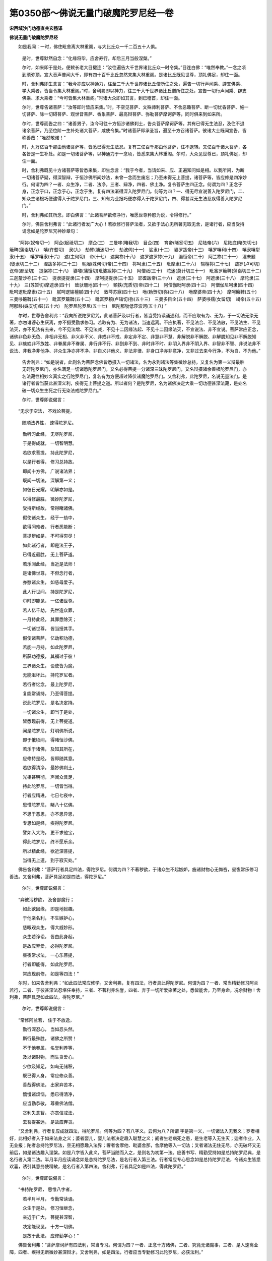 第0350部～佛说无量门破魔陀罗尼经一卷
========================================

**宋西域沙门功德直共玄畅译**

**佛说无量门破魔陀罗尼经**


　　如是我闻：一时，佛住毗舍离大林重阁，与大比丘众一千二百五十人俱。

                      　　是时，世尊默然自念：“化缘将毕，应舍寿行，却后三月当般涅槃。”

                      　　尔时，如来即于是处，便敕长老大目揵连：“汝往遍告大千世界诸比丘众一时令集。”目连白佛：“唯然奉教。”一念之顷到须弥顶，宣大音声普闻大千，即有四十百千比丘忽然来集大林重阁。是诸比丘既见世尊，顶礼佛足，却住一面。

                      　　时，舍利弗即生念言：“我今亦应以神通力，往至三千大千世界诸比丘僧所住之处，遍告一切行声闻乘、辟支佛乘、学大乘者，皆当令集大林重阁。”时，舍利弗即以神力，往三千大千世界诸比丘僧所住之处，宣告一切行声闻乘、辟支佛乘、求大乘者：“今可皆集大林重阁。”时诸大众即如其言，到已稽首，却住一面。

                      　　尔时，世尊告诸菩萨：“汝等即时皆应来集。”时，不空见菩萨、文殊师利菩萨、不舍恶趣菩萨、断一切忧昏菩萨、施一切菩萨、除一切碍菩萨、观世音菩萨、香象菩萨、最高辩菩萨、弥勒菩萨摩诃萨等，同时俱来到如来所。

                      　　尔时，世尊而告之曰：“诸善男子，汝今可往十方恒沙诸佛刹土，告众菩萨摩诃萨等。其有已得无生法忍，及住不退诸余菩萨，乃至位阶一生补处诸大菩萨，咸使令集。”时诸菩萨即承圣旨，遍至十方召诸菩萨。彼诸大士既闻宣告，皆称善哉：“唯然敬诺！”

                      　　时，九万亿百千那由他诸菩萨等，皆悉已得无生法忍。复有三亿百千那由他菩萨，住不退转。又亿百千诸大菩萨，各各皆是一生补处。如是一切诸菩萨等，以神通力于一念顷，皆悉来集大林重阁。尔时，大众见世尊已，顶礼佛足，却住一面。

                      　　时，舍利弗既见十方诸菩萨等皆悉来集，即生念言：“我于今者，当请如来、应、正遍知问如是相。以我所问，为断一切诸菩萨疑，得深智辩，于恒沙佛所闻妙法，未曾一念而生废忘；乃至未得无上菩提，诸菩萨等，皆应修是四净妙行。何谓为四？一者、众生净，二者、法净，三者、辩净，四者、佛土净。复令菩萨生四正念。何谓为四？正念于身，正念于口，正念于心，正念于生。复有四法渐得深入陀罗尼门。何等为四？一、得无尽宣说善入陀罗尼门，二、知众生诸根巧便逮得入于陀罗尼门，三、知有为业报巧便亦得入于陀罗尼门，四、得甚深无生法忍疾得善入陀罗尼门。”

                      　　时，舍利弗如其所念，即白佛言：“此诸菩萨欲修净行，唯愿世尊矜愍为说，令得修行。”

                      　　尔时，佛告舍利弗言：“此诸行者发广大心！若欲修行菩萨法者，又欲于法心无所著无取无舍，是诸行者，应当受持诵念如是陀罗尼咒神妙章句：

　　“阿祢(奴帝切一)　阿企(起祗切二)　摩企(三)　三曼哆(睹我切)　目企(四)　育帝(睹奚切五)　尼陆帝(六)　尼陆底(睹矢切七)　簸鞞(蒲诣切八)　嘻(许耆切)　隶(九)　劫臂(脯迷切十)　劫波伺(十一)　娑隶(十二)　婆罗跋帝(十三)　嘻罗嘻利(十四)　嘻隶嘻犁隶(十五)　嘻罗嘻隶(十六)　遮(主何切)　帝(十七)　遮槃祢(十八)　遮罗遮罗祢(十九)　遏恒帝(二十)　阿兰祢(二十一)　涅未题(徒隶切二十二)　涅跋多祢(二十三)　昵阇(殊何切)帝(二十四)　祢呵隶(二十五)　毗摩隶(二十六)　输檀祢(二十七)　跛罗(卢可切)　讫帝(都至切)　提槃祢(二十八)　婆嘙(蒲饿切)毗婆跋祢(二十九)　阿僧祇(三十)　陀迷(莫计切三十一)　毗富罗簸鞞(蒲诣切三十二)　三迦釐沙祢(三十三)　提隶提提隶(三十四)　摩呵提提隶(三十五)　耶耆跋帝(三十六)　遮隶(三十七)　阿遮隶(三十八)　摩陀隶(三十九)　三(苏暂切)摩遮隶(四十)　致驮珊地(四十一)　頞抶(充质切)帝(四十二)　阿僧伽毗呵隶(四十三)　阿僧伽尼呵隶(四十四)　毗呵逻毗摩隶(四十五)　腻呵逻输檀腻(四十六)　致芩苏寐(四十七)　咃(勅贺切)弥(四十八)　咃摩婆帝(四十九)　摩呵簸鞞(五十)　三曼哆簸鞞(五十一)　毗富罗簸鞞(五十二)　毗富罗頼(卢辖切)弥(五十三)　三曼多目企(五十四)　萨婆哆羺(女留切)　竭帝(五十五)　阿那眵(姝支切)豉(五十六)　陀罗尼陀罗尼(五十七)　尼陀那劬低莎波诃(五十八) ”

　　尔时，世尊告舍利弗：“我向所说陀罗尼咒，此诸菩萨及以行者，皆当受持读诵通利，而不应取有为、无为，于一切法无染无著，亦勿诽谤心生厌离，亦不摄受勤求修习。若取有为、无为诸法，当速远离。不应执著，不见法合、不见法散，不见法生、不见法灭，亦不见法有去来，今不见法增、不见法减，不见十二因缘法起、不见十二因缘法灭，不宣说法、非不宣说。菩萨常应正念，诸佛非色非无色、非相非无相、非义非不义、非戒非不戒、非定非不定、非慧非不慧、非解脱非不解脱、非解脱知见非不解脱知见、非族姓非不族姓、非眷属非不眷属、非行非不行、非到非不到、非时非不时、非阴入界非不阴入界、非智非不智、非说法非不说法、非我净非他净、非众生净亦非不净、非自义非他义、非法非律、非身口净亦非意净，又非过去来今行净，不为自、不为他。”

                      　　告舍利弗：“如是说者，此则名为菩萨念佛皆悉摄入一切诸法，名为永到诸法等集微妙总持，又复名为第一义辩最胜无碍陀罗尼门，亦名满足一切诸愿陀罗尼门，又名必得菩提一分诸深三昧陀罗尼门，又名辩摄诸余善根陀罗尼门，亦名法藏性相妙义真实之行陀罗尼门，复名有为方便超过降伏诸魔陀罗尼门。又舍利弗，此陀罗尼，名说无量法门。是诸行者皆当获此甚深义利，疾得无上菩提之道。所以者何？是陀罗尼，名为诸佛决定大乘一切功德甚深法藏，是处名破一切众生生死之行无染法戒陀罗尼门。”

                      　　尔时，世尊即说偈言：

　　“无求于空法， 不戏论菩提，

                      　　　随顺法界性， 速得陀罗尼。

　　　勤听习此经， 无尽陀罗尼，

　　　于是得成就， 一切智明慧。

　　　若欲求菩提， 持此陀罗尼，

　　　以是行者得， 修习总持故。

　　　即闻十方佛， 广说诸法界；

　　　既闻一切法， 深解第一义；

　　　如彼日光耀， 明解亦如是。

　　　以得修最胜， 微妙陀罗尼，

　　　受持斯经故， 常得睹诸佛。

　　　假使诸众生， 经于一劫中，

　　　欲得问难者， 行者悉能断；

　　　菩提辩如是， 不可得穷尽！

　　　如此诸行者， 即是法王子，

　　　已得近最胜， 无上菩萨道。

　　　若乐闻此经， 当近是法师！

　　　是诸佛世尊， 不但念行者，

　　　亦愍诸众生， 如慈母爱子。

　　　此人行世间， 持是陀罗尼，

　　　尔时即能见， 一亿诸世尊。

　　　若人亿千劫， 先世造众罪，

　　　一月持此经， 其罪悉除灭；

　　　一切诸世尊， 皆当授其手。

　　　假使诸菩萨， 亿劫积功德，

　　　若能一月持， 如此陀罗尼，

　　　所获功德报， 其福过于彼！

　　　三界诸众生， 设使皆为魔，

　　　无能沮坏此， 持陀罗尼者。

　　　若行者忆念， 最上陀罗尼，

　　　复能常诵持， 乃至得菩提。

　　　说此陀罗尼， 是名决定持。

　　　一切诸众生， 即当于是处，

　　　皆悉现前得， 无上菩提道。

　　　闻是陀罗尼， 灯明佛所说，

　　　即于俄顷间， 得睹恒沙佛。

　　　若乐于诸佛， 及知其所在，

　　　应修持是经， 皆即随其意。

　　　若欲得清净， 最妙佛刹土，

　　　光相甚明彻， 声闻众具足，

　　　持此陀罗尼， 一切皆当得。

　　　行者应精进， 七日七夜中，

　　　思惟陀罗尼， 睹八十亿佛。

　　　不思于恶思， 亦不思异思，

　　　专思如是经， 疾得陀罗尼。

　　　譬如入大海， 更不求他宝，

　　　得此陀罗尼， 终不愿乐余。

　　　所以精此经， 欲近深菩提，

　　　当得无上道， 到于寂灭处。”

　　佛告舍利弗：“菩萨行者具足四法，得陀罗尼。何谓为四？不著秽欲，于诸众生不起嫉妒，施诸财物心无悔吝，昼夜常乐修习善法。又舍利弗，菩萨具足如是四法，得陀罗尼。”

                      　　尔时，世尊即说偈言：

　　“弃彼污秽欲， 及舍鄙魔行；

　　　如此欲因缘， 即是地狱趣。

　　　于他亲名利， 不生嫉妒心，

　　　慈眼观众生， 得大威妙形。

　　　众生若诤讼， 皆由此身起，

　　　是故应弃爱， 必得陀罗尼。

　　　昼夜常求法， 一心乐菩提，

　　　行者即能得， 如此陀罗尼。

　　　常应现前修， 如是等四法！”

　　尔时，如来告舍利弗：“如此四法常应修学。又舍利弗，复有四法，行者具此得陀罗尼。何谓为四？一者、常当精勤修习阿兰若行，二者、于彼甚深法忍堪任奉持，三者、不著利养名誉，四者、弃于一切所爱染著之处，悉皆能舍，乃至身命，况余财物！舍利弗，菩萨具足如此四法，得陀罗尼。”

                      　　尔时，世尊即说偈言：

　　“常修阿兰若， 住于不放逸，

　　　勤行深忍心， 当如忍头然。

　　　斯行最殊胜， 诸佛之所赞！

　　　不于他眷属， 名誉利养等，

　　　及以诸财物， 而生贪爱心。

　　　少欲及知足， 如鸟无储积，

　　　既已得人身， 常应修众善。

　　　善哉得佛法， 出家弃苦本，

　　　憍慢诸烦恼， 悉已得清净，

　　　应当勤恭敬， 尊重佛法僧。

　　　贪利失念智， 亦丧信戒法，

　　　去菩提甚远， 是故应弃贪。

　　“又舍利弗，行者复应成就四法，得陀罗尼。何等为四？有八字义。云何为八？所谓
字是第一义，一切诸法入无我义；罗者相好，此相好者入于如来法身之义；婆者婴儿，婴儿法者决定趣入聪慧之义；阇者生老病死之患，是生老等入无生灭；迦者作业，入无业报；陀者总持陀罗尼法，空无相愿趣入法界；奢者舍摩他、毗婆舍那，舍摩他等入一切法；叉者诸法无住无尽，亦无破坏又无前后，如是诸法趣入涅槃。如是八字皆入此义，菩萨当随而入之，是则名为初第一法。应善书写、精勤受持如是总持陀罗尼典，是名行者入第二法。半月半月应读诵念如是总持陀罗尼法，是名行者入第三法。行者常应专心思念如是总持陀罗尼法，令诸众生皆悉欢喜，诱引其意务使精敏，是名行者入第四法。舍利弗，行者具足如是四法，得此陀罗尼。”

                      　　尔时，世尊即说偈言：

　　“书持陀罗尼， 思惟八字者，

　　　若半月半月， 专勤常读诵。

　　　众生于是处， 修习恒继念，

　　　亲近于广大， 菩提甚深智，

　　　决定能现见， 十方一切佛。

　　　是故于此法， 应修勤学心！”

　　佛告舍利弗：“菩萨摩诃萨有四法利，常当专习。何谓为四？一者、正念十方诸佛，二者、究竟无诸魔事，三者、是人速离业障，四者、疾得无断微妙甚深辩才。又舍利弗，如是四法，行者应当专勤修习此陀罗尼，必获法利。”

                      　　尔时，世尊即说偈言：

　　“应正念诸佛， 众魔所不觉，

　　　悉得速远离， 一切诸业障，

　　　亦获无量亿， 辩才陀罗尼。”

　　佛告舍利弗：“乃往宿世无量无边阿僧祇劫，是时有佛，号曰宝胜火聚光明如来、应、正遍知、明行足、善逝、世间解、无上士、调御丈夫、天人师、佛世尊，出现于世。舍利弗，宝胜火聚光明如来般涅槃时，有转轮王名曰星持，七宝具足，领四天下。其王有子，名不思议功德最胜。而是王子至年一千六百岁时，宝胜火聚光明佛所，初得闻此陀罗尼法，即便解悟专精修习，经七万岁昼夜不懈，未曾疲怠，目不暂闭。王子复于七万岁中，舍身命财及以王位。又七万岁，独静一处，精勤经行，胁不著地。复于九亿百千那由他诸如来所，闻说法已皆悉受持读诵通利，王子即便出家修道，经九万岁受持成就如此无量陀罗尼门。时此比丘成就是已，广为众生宣示斯义。比丘王子即于此生，化八十亿那由他百千众生，皆悉安住阿耨多罗三藐三菩提道，亦复证于不退转地。

                      　　“又舍利弗，尔时众中有长者子，名曰月幢。是长者子于彼比丘法师所，闻如此无量陀罗尼门，闻已即便随喜顶受。月幢以此随喜善根功德因缘，值九十亿诸佛世尊，恭敬供养，得此最上陀罗尼法，于诸言论最为殊胜，又获第一不断辩才。王子比丘三劫供养是诸佛已得无上道。又舍利弗，勿生疑惑！尔时王子比丘法师，今无量寿如来是也。尔时月幢，定光佛是。”

                      　　佛告舍利弗：“我与贤劫诸菩萨等，俱共闻此陀罗尼法即生随喜，以此善根功德因缘，经历四十百千劫中，常勤背舍生死之法；于九十亿诸如来所，得陀罗尼最为第一，言论超绝辩才殊胜。又舍利弗，是故行者若欲速得无上道者，当受持此陀罗尼法。若复不能受持书写读诵之者，但生随喜。所以者何？缘此善根，令是行者必当获得不退转地至无上道，何况受持书写读诵，广为他人敷演之者！所得功德，唯除如来，一切众生不能测量，何况思惟广为人说！”

                      　　尔时，世尊即说偈言：

　　“得此陀罗尼， 名为无量门；

　　　诸佛常护念， 魔不得其便；

　　　业障众尘劳， 皆速获清净。

　　　闻此妙典已， 随喜即书写，

                      　　　受持恒读诵， 广为人演说；

　　　一切诸众生， 不测其功德！

　　　行者所生处， 常得见诸佛，

　　　获不思议信， 善解深经义。

　　　是行者疾得， 最上菩提道，

　　　三昧通无尽， 陀罗尼亦然。

　　　形色恒具足， 福报常相继，

                      　　　见佛及闻法， 无时而暂缺；

　　　未得菩提间， 永保斯功德。

　　　我念宿世时， 已闻此总持，

　　　见于恒沙佛， 得无上菩提。

　　　譬如昔月幢， 得成定光佛；

　　　过去功德胜， 法师比丘者，

　　　今见无量光， 阿弥陀佛是。

　　　我与贤劫中， 无量诸菩萨，

　　　俱闻此经典， 深心共随喜。

　　　若乐速亲近， 无上菩提道；

　　　又乐疾降魔， 复乐百福严；

　　　当勤心总持， 得此不为难。

　　　若人以珍宝， 满恒沙世界，

　　　布施于一切， 皆使得丰足；

　　　但能书此经， 其福过于彼！

　　　是故应静听， 一心初不乱，

　　　书写与受持， 及以善思惟。

　　　如此深妙典， 斯为智菩萨，

　　　疾得于菩提， 不足以为难！”

　　又告舍利弗：“若有行者专心继念此陀罗尼，有八夜叉住在雪山，昼夜拥护如是行者，除诸衰患，益其势力。何者为八？一名首罗(此言勇健)，二名致栗驮(坚固)，三名簸腊复多(众多)，四名那罗延婆逻(大力士也)，五名那隶因驮罗(人主)，六名突陀利沙(无能诽谤)，七名迦罗逻(柴啀)，八名修婆睺(好臂也)。”

                      　　告舍利弗：“行者应当以好帛素，图画如此八鬼神像。以鲜彩色极令清净，不得杂用众生之胶。行者若欲读诵此经，先应沐浴著净衣服，专心祈请此八鬼神。为设种种香洁饮食，众妙杂香散华华鬘，及净油灯以供养之。行者复应彩画于地，如圆轮座自在其上，右膝著地，手执香炉，一心慈念无量众生，七遍微诵陀罗尼咒，是八鬼神即现其身。

                      　　“欲界天中有菩萨，是八大士见此行者敬诵如此陀罗尼时，亦常护念益其势力。何者为八？众光菩萨、智光菩萨、日光菩萨、问难菩萨、一切愿满菩萨、大力菩萨、星王菩萨、妙意菩萨。是八菩萨及八鬼神，令此行者一心专修，得陀罗尼法利势力，使诸众生皆爱念之，一切所须随意不乏，百由旬内无诸衰患。如是行者应当修陀罗尼，发真实愿，忆念精勤爱乐一切善法，分布施戒等心广惠，随彼多少无所吝惜。行者受持此陀罗尼，又应尊重佛及法僧，于三宝所恒生敬畏，一心专修甚深法忍。”

                      　　世尊说此陀罗尼时，三千恒河沙百千亿那由他诸菩萨等，悉得此陀罗尼门名说无量，又复证于不退转地，当得阿耨多罗三藐三菩提。六十频婆罗诸天人等，未发无上菩提心者，今皆悉发无上道意。

                      　　时，舍利弗白佛言：“世尊，何名斯经？云何奉持？”

                      　　告舍利弗：“此经名为无量门总持陀罗尼。如是受持。亦名摧破一切众魔总持陀罗尼如是受持。亦名菩萨一分超意总持陀罗尼如是受持。亦名一分得一切智总持陀罗尼如是受持。尔时世尊说此经已。舍利弗等诸大声闻。菩萨人天修罗迦楼罗乾闼婆紧那罗摩睺罗伽。一切世间闻佛所说。欢喜踊跃顶戴受持作礼而退。
